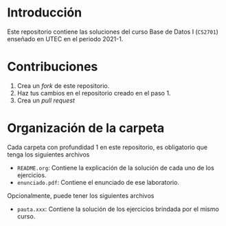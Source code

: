 * Introducción

Este repositorio contiene las soluciones del curso Base de Datos I (=CS2701=) enseñado en UTEC en el periodo 2021-1.

* Contribuciones

1. Crea un /fork/ de este repositorio.
2. Haz tus cambios en el repositorio creado en el paso 1.
3. Crea un /pull request/
   
* Organización de la carpeta

Cada carpeta con profundidad 1 en este repositorio, es obligatorio que tenga los siguientes archivos

+ =README.org=: Contiene la explicación de la solución de cada uno de los ejercicios.
+ =enunciado.pdf=: Contiene el enunciado de ese laboratorio.

Opcionalmente, puede tener los siguientes archivos

+ =pauta.xxx=: Contiene la solución de los ejercicios brindada por el mismo curso.


  
